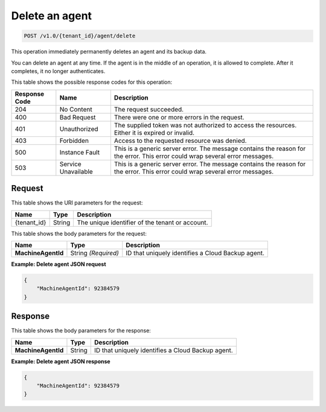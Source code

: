 .. _delete-agent:

Delete an agent
~~~~~~~~~~~~~~~

.. code::

    POST /v1.0/{tenant_id}/agent/delete

This operation immediately permanently deletes an agent and its backup data.

You can delete an agent at any time. If the agent is in the middle of an
operation, it is allowed to complete. After it completes, it no longer
authenticates.

This table shows the possible response codes for this operation:

+--------------------------+-------------------------+------------------------+
|Response Code             |Name                     |Description             |
+==========================+=========================+========================+
|204                       |No Content               |The request succeeded.  |
+--------------------------+-------------------------+------------------------+
|400                       |Bad Request              |There were one or more  |
|                          |                         |errors in the request.  |
+--------------------------+-------------------------+------------------------+
|401                       |Unauthorized             |The supplied token was  |
|                          |                         |not authorized to access|
|                          |                         |the resources. Either it|
|                          |                         |is expired or invalid.  |
+--------------------------+-------------------------+------------------------+
|403                       |Forbidden                |Access to the requested |
|                          |                         |resource was denied.    |
+--------------------------+-------------------------+------------------------+
|500                       |Instance Fault           |This is a generic server|
|                          |                         |error. The message      |
|                          |                         |contains the reason for |
|                          |                         |the error. This error   |
|                          |                         |could wrap several error|
|                          |                         |messages.               |
+--------------------------+-------------------------+------------------------+
|503                       |Service Unavailable      |This is a generic server|
|                          |                         |error. The message      |
|                          |                         |contains the reason for |
|                          |                         |the error. This error   |
|                          |                         |could wrap several error|
|                          |                         |messages.               |
+--------------------------+-------------------------+------------------------+

Request
-------

This table shows the URI parameters for the request:

+--------------------------+-------------------------+-------------------------+
|Name                      |Type                     |Description              |
+==========================+=========================+=========================+
|{tenant_id}               |String                   |The unique identifier of |
|                          |                         |the tenant or account.   |
+--------------------------+-------------------------+-------------------------+

This table shows the body parameters for the request:

+--------------------------+-------------------------+------------------------+
|Name                      |Type                     |Description             |
+==========================+=========================+========================+
|**MachineAgentId**        |String *(Required)*      |ID that uniquely        |
|                          |                         |identifies a Cloud      |
|                          |                         |Backup agent.           |
+--------------------------+-------------------------+------------------------+

**Example: Delete agent JSON request**

.. code::

   {
       "MachineAgentId": 92384579
   }

Response
--------

This table shows the body parameters for the response:

+--------------------------+-------------------------+------------------------+
|Name                      |Type                     |Description             |
+==========================+=========================+========================+
|**MachineAgentId**        |String                   |ID that uniquely        |
|                          |                         |identifies a Cloud      |
|                          |                         |Backup agent.           |
+--------------------------+-------------------------+------------------------+

**Example: Delete agent JSON response**

.. code::

   {
       "MachineAgentId": 92384579
   }
